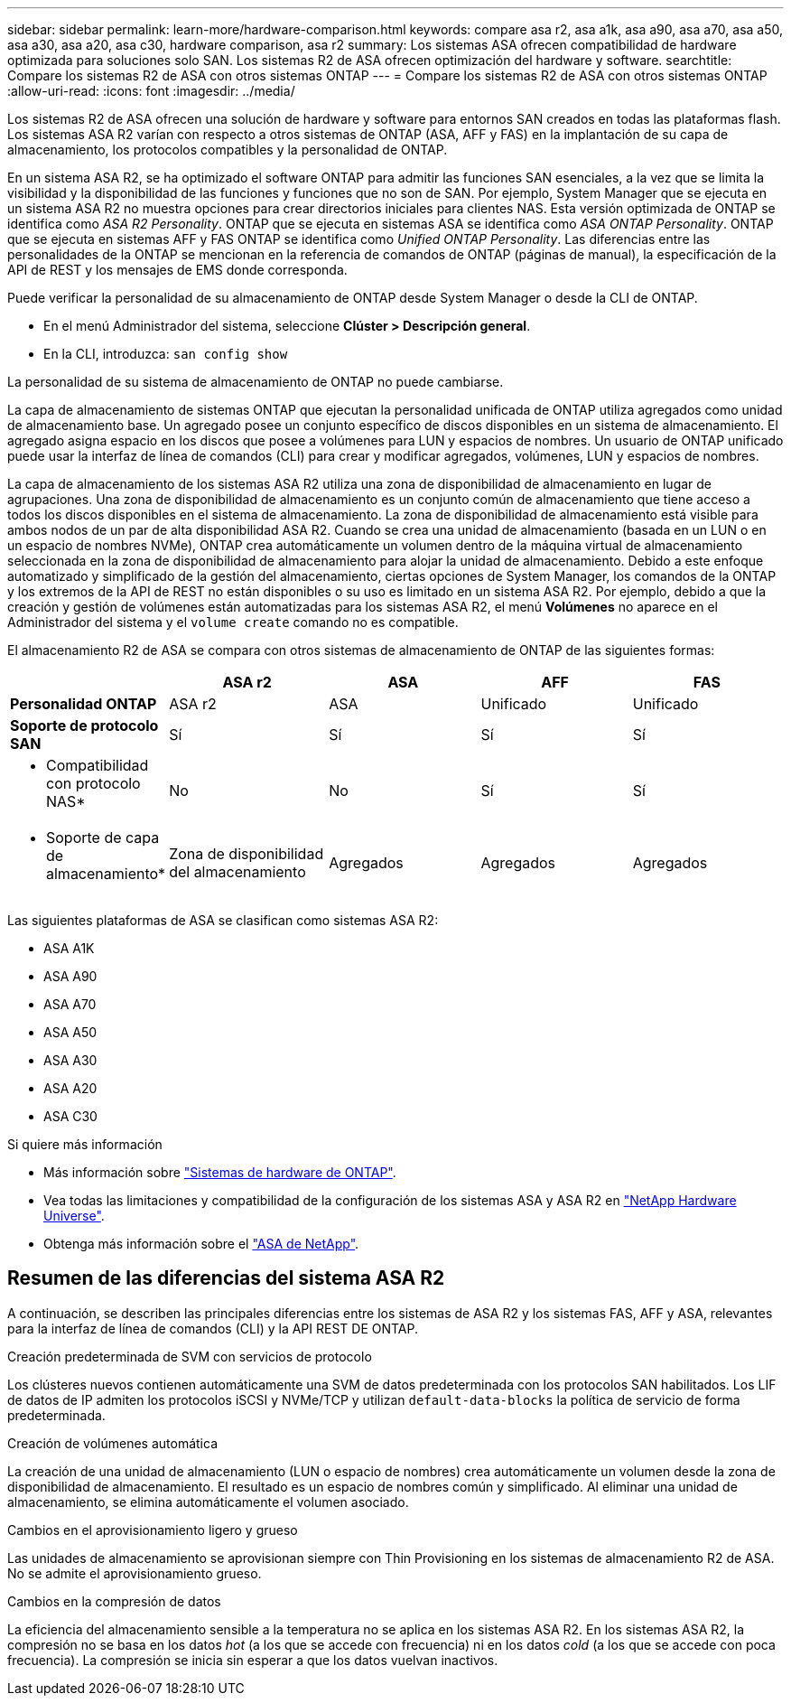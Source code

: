 ---
sidebar: sidebar 
permalink: learn-more/hardware-comparison.html 
keywords: compare asa r2, asa a1k, asa a90, asa a70, asa a50, asa a30, asa a20, asa c30, hardware comparison, asa r2 
summary: Los sistemas ASA ofrecen compatibilidad de hardware optimizada para soluciones solo SAN. Los sistemas R2 de ASA ofrecen optimización del hardware y software. 
searchtitle: Compare los sistemas R2 de ASA con otros sistemas ONTAP 
---
= Compare los sistemas R2 de ASA con otros sistemas ONTAP
:allow-uri-read: 
:icons: font
:imagesdir: ../media/


[role="lead"]
Los sistemas R2 de ASA ofrecen una solución de hardware y software para entornos SAN creados en todas las plataformas flash. Los sistemas ASA R2 varían con respecto a otros sistemas de ONTAP (ASA, AFF y FAS) en la implantación de su capa de almacenamiento, los protocolos compatibles y la personalidad de ONTAP.

En un sistema ASA R2, se ha optimizado el software ONTAP para admitir las funciones SAN esenciales, a la vez que se limita la visibilidad y la disponibilidad de las funciones y funciones que no son de SAN. Por ejemplo, System Manager que se ejecuta en un sistema ASA R2 no muestra opciones para crear directorios iniciales para clientes NAS. Esta versión optimizada de ONTAP se identifica como _ASA R2 Personality_. ONTAP que se ejecuta en sistemas ASA se identifica como _ASA ONTAP Personality_. ONTAP que se ejecuta en sistemas AFF y FAS ONTAP se identifica como _Unified ONTAP Personality_. Las diferencias entre las personalidades de la ONTAP se mencionan en la referencia de comandos de ONTAP (páginas de manual), la especificación de la API de REST y los mensajes de EMS donde corresponda.

Puede verificar la personalidad de su almacenamiento de ONTAP desde System Manager o desde la CLI de ONTAP.

* En el menú Administrador del sistema, seleccione *Clúster > Descripción general*.
* En la CLI, introduzca: `san config show`


La personalidad de su sistema de almacenamiento de ONTAP no puede cambiarse.

La capa de almacenamiento de sistemas ONTAP que ejecutan la personalidad unificada de ONTAP utiliza agregados como unidad de almacenamiento base. Un agregado posee un conjunto específico de discos disponibles en un sistema de almacenamiento. El agregado asigna espacio en los discos que posee a volúmenes para LUN y espacios de nombres. Un usuario de ONTAP unificado puede usar la interfaz de línea de comandos (CLI) para crear y modificar agregados, volúmenes, LUN y espacios de nombres.

La capa de almacenamiento de los sistemas ASA R2 utiliza una zona de disponibilidad de almacenamiento en lugar de agrupaciones. Una zona de disponibilidad de almacenamiento es un conjunto común de almacenamiento que tiene acceso a todos los discos disponibles en el sistema de almacenamiento. La zona de disponibilidad de almacenamiento está visible para ambos nodos de un par de alta disponibilidad ASA R2. Cuando se crea una unidad de almacenamiento (basada en un LUN o en un espacio de nombres NVMe), ONTAP crea automáticamente un volumen dentro de la máquina virtual de almacenamiento seleccionada en la zona de disponibilidad de almacenamiento para alojar la unidad de almacenamiento. Debido a este enfoque automatizado y simplificado de la gestión del almacenamiento, ciertas opciones de System Manager, los comandos de la ONTAP y los extremos de la API de REST no están disponibles o su uso es limitado en un sistema ASA R2. Por ejemplo, debido a que la creación y gestión de volúmenes están automatizadas para los sistemas ASA R2, el menú *Volúmenes* no aparece en el Administrador del sistema y el `volume create` comando no es compatible.

El almacenamiento R2 de ASA se compara con otros sistemas de almacenamiento de ONTAP de las siguientes formas:

[cols="1h,2,2,2,2"]
|===
|  | ASA r2 | ASA | AFF | FAS 


 a| 
*Personalidad ONTAP*
| ASA r2 | ASA | Unificado | Unificado 


 a| 
*Soporte de protocolo SAN*
| Sí | Sí | Sí | Sí 


 a| 
* Compatibilidad con protocolo NAS*
| No | No | Sí | Sí 


 a| 
* Soporte de capa de almacenamiento*
| Zona de disponibilidad del almacenamiento | Agregados | Agregados | Agregados 
|===
Las siguientes plataformas de ASA se clasifican como sistemas ASA R2:

* ASA A1K
* ASA A90
* ASA A70
* ASA A50
* ASA A30
* ASA A20
* ASA C30


.Si quiere más información
* Más información sobre link:https://docs.netapp.com/us-en/ontap-systems-family/intro-family.html["Sistemas de hardware de ONTAP"^].
* Vea todas las limitaciones y compatibilidad de la configuración de los sistemas ASA y ASA R2 en link:https://hwu.netapp.com/["NetApp Hardware Universe"^].
* Obtenga más información sobre el link:https://www.netapp.com/pdf.html?item=/media/85736-ds-4254-asa.pdf["ASA de NetApp"^].




== Resumen de las diferencias del sistema ASA R2

A continuación, se describen las principales diferencias entre los sistemas de ASA R2 y los sistemas FAS, AFF y ASA, relevantes para la interfaz de línea de comandos (CLI) y la API REST DE ONTAP.

.Creación predeterminada de SVM con servicios de protocolo
Los clústeres nuevos contienen automáticamente una SVM de datos predeterminada con los protocolos SAN habilitados. Los LIF de datos de IP admiten los protocolos iSCSI y NVMe/TCP y utilizan `default-data-blocks` la política de servicio de forma predeterminada.

.Creación de volúmenes automática
La creación de una unidad de almacenamiento (LUN o espacio de nombres) crea automáticamente un volumen desde la zona de disponibilidad de almacenamiento. El resultado es un espacio de nombres común y simplificado. Al eliminar una unidad de almacenamiento, se elimina automáticamente el volumen asociado.

.Cambios en el aprovisionamiento ligero y grueso
Las unidades de almacenamiento se aprovisionan siempre con Thin Provisioning en los sistemas de almacenamiento R2 de ASA. No se admite el aprovisionamiento grueso.

.Cambios en la compresión de datos
La eficiencia del almacenamiento sensible a la temperatura no se aplica en los sistemas ASA R2. En los sistemas ASA R2, la compresión no se basa en los datos _hot_ (a los que se accede con frecuencia) ni en los datos _cold_ (a los que se accede con poca frecuencia). La compresión se inicia sin esperar a que los datos vuelvan inactivos.
